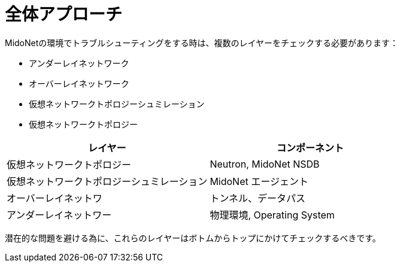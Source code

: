 [[overall_approach]]
= 全体アプローチ

MidoNetの環境でトラブルシューティングをする時は、複数のレイヤーをチェックする必要があります：

* アンダーレイネットワーク
* オーバーレイネットワーク
* 仮想ネットワークトポロジーシュミレーション
* 仮想ネットワークトポロジー

[options="header"]
|=======================
|レイヤー                            |コンポーネント
|仮想ネットワークトポロジー          |Neutron, MidoNet NSDB
|仮想ネットワークトポロジーシュミレーション |MidoNet エージェント
|オーバーレイネットワ                |トンネル、データパス
|アンダーレイネットワー              |物理環境, Operating System
|=======================

潜在的な問題を避ける為に、これらのレイヤーはボトムからトップにかけてチェックするべきです。

